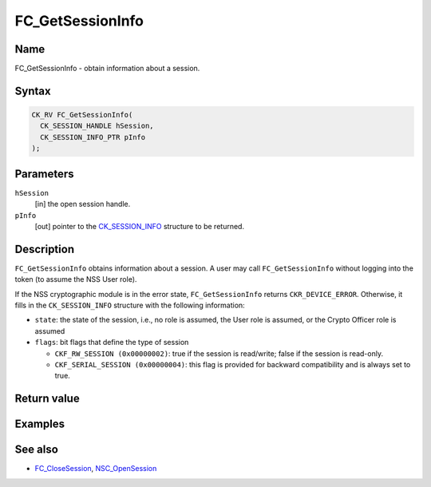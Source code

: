 =================
FC_GetSessionInfo
=================
.. _Name:

Name
~~~~

FC_GetSessionInfo - obtain information about a session.

.. _Syntax:

Syntax
~~~~~~

.. code:: eval

   CK_RV FC_GetSessionInfo(
     CK_SESSION_HANDLE hSession,
     CK_SESSION_INFO_PTR pInfo
   );

.. _Parameters:

Parameters
~~~~~~~~~~

``hSession``
   [in] the open session handle.
``pInfo``
   [out] pointer to the
   `CK_SESSION_INFO </en-US/CK_SESSION_INFO>`__ structure to be
   returned.

.. _Description:

Description
~~~~~~~~~~~

``FC_GetSessionInfo`` obtains information about a session. A user may
call ``FC_GetSessionInfo`` without logging into the token (to assume the
NSS User role).

If the NSS cryptographic module is in the error state,
``FC_GetSessionInfo`` returns ``CKR_DEVICE_ERROR``. Otherwise, it fills
in the ``CK_SESSION_INFO`` structure with the following information:

-  ``state``: the state of the session, i.e., no role is assumed, the
   User role is assumed, or the Crypto Officer role is assumed
-  ``flags``: bit flags that define the type of session

   -  ``CKF_RW_SESSION (0x00000002)``: true if the session is
      read/write; false if the session is read-only.
   -  ``CKF_SERIAL_SESSION (0x00000004)``: this flag is provided for
      backward compatibility and is always set to true.

.. _Return_value:

Return value
~~~~~~~~~~~~

.. _Examples:

Examples
~~~~~~~~

.. _See_also:

See also
~~~~~~~~

-  `FC_CloseSession </en-US/FC_CloseSession>`__,
   `NSC_OpenSession </en-US/NSC_OpenSession>`__